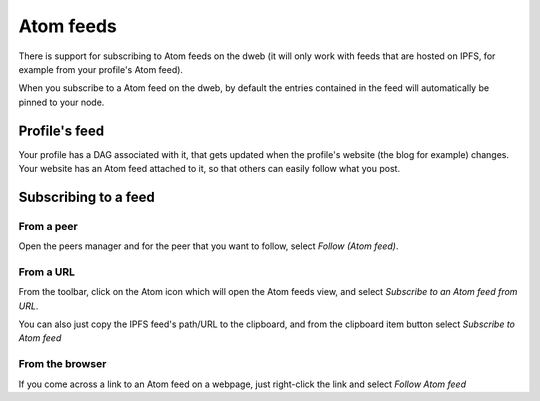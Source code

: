 .. _atom:

Atom feeds
==========

.. image:: ../../../../share/icons/atom-feed.png
    :width: 64
    :height: 64

There is support for subscribing to Atom feeds on the dweb
(it will only work with feeds that are hosted on IPFS,
for example from your profile's Atom feed).

When you subscribe to a Atom feed on the dweb, by default
the entries contained in the feed will automatically be pinned
to your node.

Profile's feed
--------------

Your profile has a DAG associated with it, that gets updated
when the profile's website (the blog for example) changes. Your
website has an Atom feed attached to it, so that others can
easily follow what you post.

Subscribing to a feed
---------------------

From a peer
^^^^^^^^^^^

Open the peers manager and for the peer that you want to follow,
select *Follow (Atom feed)*.

From a URL
^^^^^^^^^^

From the toolbar, click on the Atom icon which will open the Atom feeds view,
and select *Subscribe to an Atom feed from URL*.

You can also just copy the IPFS feed's path/URL to the clipboard, and from the
clipboard item button select *Subscribe to Atom feed*

From the browser
^^^^^^^^^^^^^^^^

If you come across a link to an Atom feed on a webpage, just right-click the
link and select *Follow Atom feed*
